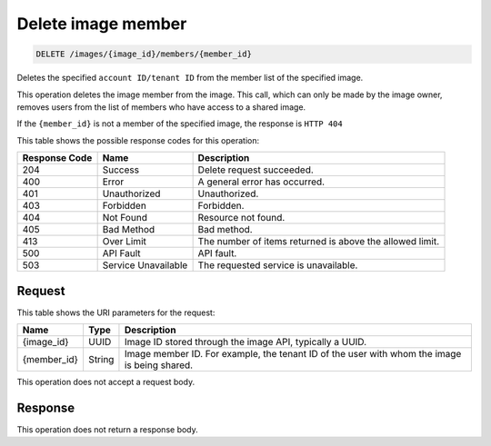 .. _delete-image-member:

Delete image member
-------------------

.. code::

    DELETE /images/{image_id}/members/{member_id}

Deletes the specified ``account ID/tenant ID`` from the member list of the
specified image.

This operation deletes the image member from the image. This call, which can
only be made by the image owner, removes users from the list of members who
have access to a shared image.

If the ``{member_id}`` is not a member of the specified image, the response is
``HTTP 404``

This table shows the possible response codes for this operation:

+-------------------------+-------------------------+-------------------------+
|Response Code            |Name                     |Description              |
+=========================+=========================+=========================+
|204                      |Success                  |Delete request succeeded.|
+-------------------------+-------------------------+-------------------------+
|400                      |Error                    |A general error has      |
|                         |                         |occurred.                |
+-------------------------+-------------------------+-------------------------+
|401                      |Unauthorized             |Unauthorized.            |
+-------------------------+-------------------------+-------------------------+
|403                      |Forbidden                |Forbidden.               |
+-------------------------+-------------------------+-------------------------+
|404                      |Not Found                |Resource not found.      |
+-------------------------+-------------------------+-------------------------+
|405                      |Bad Method               |Bad method.              |
+-------------------------+-------------------------+-------------------------+
|413                      |Over Limit               |The number of items      |
|                         |                         |returned is above the    |
|                         |                         |allowed limit.           |
+-------------------------+-------------------------+-------------------------+
|500                      |API Fault                |API fault.               |
+-------------------------+-------------------------+-------------------------+
|503                      |Service Unavailable      |The requested service is |
|                         |                         |unavailable.             |
+-------------------------+-------------------------+-------------------------+


Request
^^^^^^^

This table shows the URI parameters for the request:

+-------------------------+-------------------------+-------------------------+
|Name                     |Type                     |Description              |
+=========================+=========================+=========================+
|{image_id}               |UUID                     |Image ID stored through  |
|                         |                         |the image API, typically |
|                         |                         |a UUID.                  |
+-------------------------+-------------------------+-------------------------+
|{member_id}              |String                   |Image member ID. For     |
|                         |                         |example, the tenant ID   |
|                         |                         |of the user with whom    |
|                         |                         |the image is being       |
|                         |                         |shared.                  |
+-------------------------+-------------------------+-------------------------+

This operation does not accept a request body.

Response
^^^^^^^^

This operation does not return a response body.


